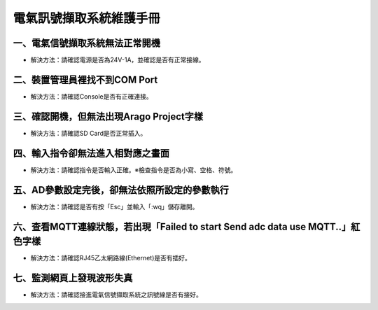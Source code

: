 .. _電氣訊號擷取系統維護手冊:

電氣訊號擷取系統維護手冊
========================

一、電氣信號擷取系統無法正常開機
------------------------------

* 解決方法：請確認電源是否為24V-1A，並確認是否有正常接線。




二、裝置管理員裡找不到COM Port
------------------------------


* 解決方法：請確認Console是否有正確連接。


三、確認開機，但無法出現Arago Project字樣
----------------------------------------


* 解決方法：請確認SD Card是否正常插入。


四、輸入指令卻無法進入相對應之畫面
--------------------------------


* 解決方法：請確認指令是否輸入正確。※檢查指令是否為小寫、空格、符號。


五、AD參數設定完後，卻無法依照所設定的參數執行
-------------------------------------------


* 解決方法：請確認是否有按「Esc」並輸入「:wq」儲存離開。



六、查看MQTT連線狀態，若出現「Failed to start Send adc data use MQTT..」紅色字樣
--------------------------------------------------------------------------------------

  
* 解決方法：請確認RJ45乙太網路線(Ethernet)是否有插好。


七、監測網頁上發現波形失真
-------------------------

 
* 解決方法：請確認接進電氣信號擷取系統之訊號線是否有接好。
 
